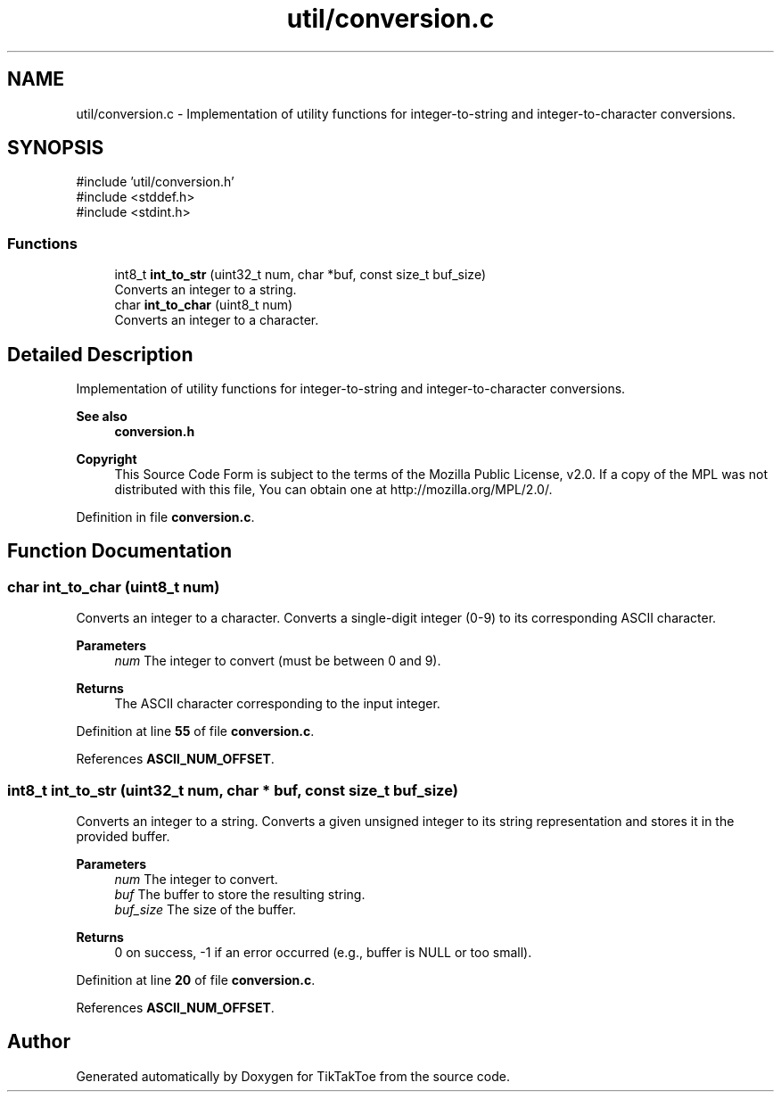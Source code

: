 .TH "util/conversion.c" 3 "TikTakToe" \" -*- nroff -*-
.ad l
.nh
.SH NAME
util/conversion.c \- Implementation of utility functions for integer-to-string and integer-to-character conversions\&.  

.SH SYNOPSIS
.br
.PP
\fR#include 'util/conversion\&.h'\fP
.br
\fR#include <stddef\&.h>\fP
.br
\fR#include <stdint\&.h>\fP
.br

.SS "Functions"

.in +1c
.ti -1c
.RI "int8_t \fBint_to_str\fP (uint32_t num, char *buf, const size_t buf_size)"
.br
.RI "Converts an integer to a string\&. "
.ti -1c
.RI "char \fBint_to_char\fP (uint8_t num)"
.br
.RI "Converts an integer to a character\&. "
.in -1c
.SH "Detailed Description"
.PP 
Implementation of utility functions for integer-to-string and integer-to-character conversions\&. 


.PP
\fBSee also\fP
.RS 4
\fBconversion\&.h\fP
.RE
.PP
\fBCopyright\fP
.RS 4
This Source Code Form is subject to the terms of the Mozilla Public License, v2\&.0\&. If a copy of the MPL was not distributed with this file, You can obtain one at http://mozilla.org/MPL/2.0/\&. 
.RE
.PP

.PP
Definition in file \fBconversion\&.c\fP\&.
.SH "Function Documentation"
.PP 
.SS "char int_to_char (uint8_t num)"

.PP
Converts an integer to a character\&. Converts a single-digit integer (0-9) to its corresponding ASCII character\&.

.PP
\fBParameters\fP
.RS 4
\fInum\fP The integer to convert (must be between 0 and 9)\&.
.RE
.PP
\fBReturns\fP
.RS 4
The ASCII character corresponding to the input integer\&. 
.RE
.PP

.PP
Definition at line \fB55\fP of file \fBconversion\&.c\fP\&.
.PP
References \fBASCII_NUM_OFFSET\fP\&.
.SS "int8_t int_to_str (uint32_t num, char * buf, const size_t buf_size)"

.PP
Converts an integer to a string\&. Converts a given unsigned integer to its string representation and stores it in the provided buffer\&.

.PP
\fBParameters\fP
.RS 4
\fInum\fP The integer to convert\&. 
.br
\fIbuf\fP The buffer to store the resulting string\&. 
.br
\fIbuf_size\fP The size of the buffer\&.
.RE
.PP
\fBReturns\fP
.RS 4
0 on success, -1 if an error occurred (e\&.g\&., buffer is NULL or too small)\&. 
.RE
.PP

.PP
Definition at line \fB20\fP of file \fBconversion\&.c\fP\&.
.PP
References \fBASCII_NUM_OFFSET\fP\&.
.SH "Author"
.PP 
Generated automatically by Doxygen for TikTakToe from the source code\&.
